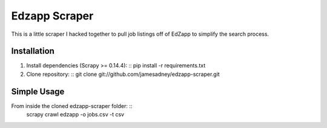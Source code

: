 ##############
Edzapp Scraper
##############

This is a little scraper I hacked together to pull job listings off of EdZapp to simplify the search process.

Installation
############

1. Install dependencies (Scrapy >= 0.14.4): ::
   pip install -r requirements.txt

2. Clone repository: ::
   git clone git://github.com/jamesadney/edzapp-scraper.git

Simple Usage
############

From inside the cloned edzapp-scraper folder: ::
   scrapy crawl edzapp -o jobs.csv -t csv

